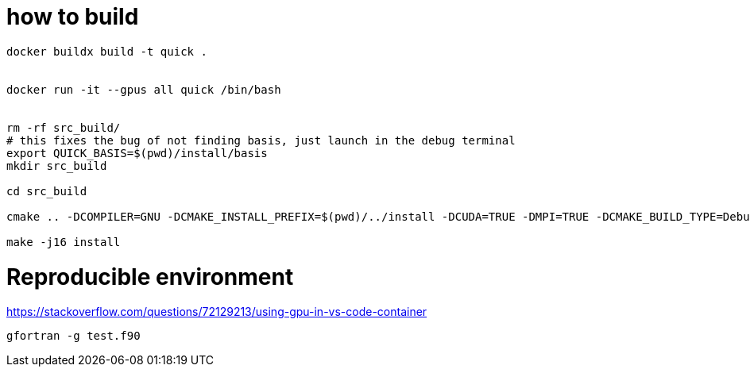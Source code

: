 = how to build


[source, bash]
----
docker buildx build -t quick .


docker run -it --gpus all quick /bin/bash


rm -rf src_build/
# this fixes the bug of not finding basis, just launch in the debug terminal
export QUICK_BASIS=$(pwd)/install/basis
mkdir src_build

cd src_build

cmake .. -DCOMPILER=GNU -DCMAKE_INSTALL_PREFIX=$(pwd)/../install -DCUDA=TRUE -DMPI=TRUE -DCMAKE_BUILD_TYPE=Debug

make -j16 install



----


= Reproducible environment

https://stackoverflow.com/questions/72129213/using-gpu-in-vs-code-container


[source,bash]
----
gfortran -g test.f90
----